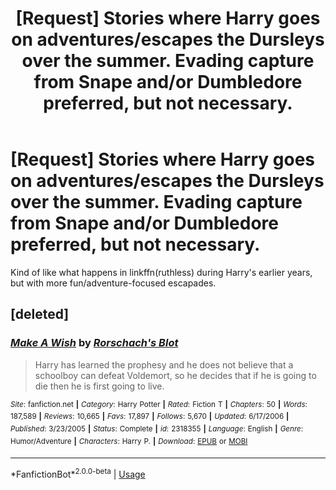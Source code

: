 #+TITLE: [Request] Stories where Harry goes on adventures/escapes the Dursleys over the summer. Evading capture from Snape and/or Dumbledore preferred, but not necessary.

* [Request] Stories where Harry goes on adventures/escapes the Dursleys over the summer. Evading capture from Snape and/or Dumbledore preferred, but not necessary.
:PROPERTIES:
:Author: brinstarburn
:Score: 3
:DateUnix: 1536380357.0
:DateShort: 2018-Sep-08
:FlairText: Request
:END:
Kind of like what happens in linkffn(ruthless) during Harry's earlier years, but with more fun/adventure-focused escapades.


** [deleted]
:PROPERTIES:
:Score: 1
:DateUnix: 1536680350.0
:DateShort: 2018-Sep-11
:END:

*** [[https://www.fanfiction.net/s/2318355/1/][*/Make A Wish/*]] by [[https://www.fanfiction.net/u/686093/Rorschach-s-Blot][/Rorschach's Blot/]]

#+begin_quote
  Harry has learned the prophesy and he does not believe that a schoolboy can defeat Voldemort, so he decides that if he is going to die then he is first going to live.
#+end_quote

^{/Site/:} ^{fanfiction.net} ^{*|*} ^{/Category/:} ^{Harry} ^{Potter} ^{*|*} ^{/Rated/:} ^{Fiction} ^{T} ^{*|*} ^{/Chapters/:} ^{50} ^{*|*} ^{/Words/:} ^{187,589} ^{*|*} ^{/Reviews/:} ^{10,665} ^{*|*} ^{/Favs/:} ^{17,897} ^{*|*} ^{/Follows/:} ^{5,670} ^{*|*} ^{/Updated/:} ^{6/17/2006} ^{*|*} ^{/Published/:} ^{3/23/2005} ^{*|*} ^{/Status/:} ^{Complete} ^{*|*} ^{/id/:} ^{2318355} ^{*|*} ^{/Language/:} ^{English} ^{*|*} ^{/Genre/:} ^{Humor/Adventure} ^{*|*} ^{/Characters/:} ^{Harry} ^{P.} ^{*|*} ^{/Download/:} ^{[[http://www.ff2ebook.com/old/ffn-bot/index.php?id=2318355&source=ff&filetype=epub][EPUB]]} ^{or} ^{[[http://www.ff2ebook.com/old/ffn-bot/index.php?id=2318355&source=ff&filetype=mobi][MOBI]]}

--------------

*FanfictionBot*^{2.0.0-beta} | [[https://github.com/tusing/reddit-ffn-bot/wiki/Usage][Usage]]
:PROPERTIES:
:Author: FanfictionBot
:Score: 1
:DateUnix: 1536680411.0
:DateShort: 2018-Sep-11
:END:
